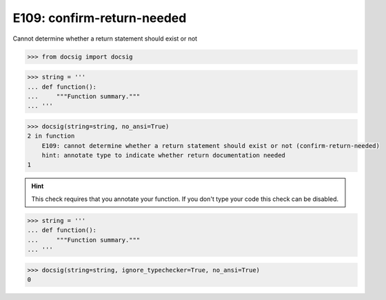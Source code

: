 E109: confirm-return-needed
===========================

Cannot determine whether a return statement should exist or not

.. code-block:: python

    >>> from docsig import docsig

.. code-block:: python

    >>> string = '''
    ... def function():
    ...     """Function summary."""
    ... '''

.. code-block:: python

    >>> docsig(string=string, no_ansi=True)
    2 in function
        E109: cannot determine whether a return statement should exist or not (confirm-return-needed)
        hint: annotate type to indicate whether return documentation needed
    1

.. hint::

    This check requires that you annotate your function. If you don't type your code this check can be disabled.

.. code-block:: python

    >>> string = '''
    ... def function():
    ...     """Function summary."""
    ... '''

.. code-block:: python

    >>> docsig(string=string, ignore_typechecker=True, no_ansi=True)
    0

